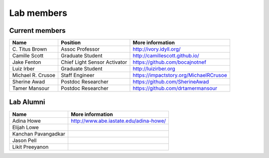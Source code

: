 Lab members
===========

.. pls be alphabetical, tho I suppose you should leave my name first? --titus

Current members
---------------

=======================  ============================   =================================
Name                     Position                       More information
=======================  ============================   =================================
\C. Titus Brown          Assoc Professor                http://ivory.idyll.org/
Camille Scott            Graduate Student               http://camillescott.github.io/
Jake Fenton              Chief Light Sensor Activator   https://github.com/bocajnotnef
Luiz Irber               Graduate Student               http://luizirber.org
Michael R. Crusoe        Staff Engineer                 https://impactstory.org/MichaelRCrusoe
Sherine Awad             Postdoc Researcher             https://github.com/SherineAwad
Tamer Mansour            Postdoc Researcher             https://github.com/drtamermansour
=======================  ============================   =================================

Lab Alumni
----------

.. pls be alphabetical

=======================  =================================
Name                     More information
=======================  =================================
Adina Howe               http://www.abe.iastate.edu/adina-howe/
Elijah Lowe
Kanchan Pavangadkar
Jason Pell
Likit Preeyanon
=======================  =================================
